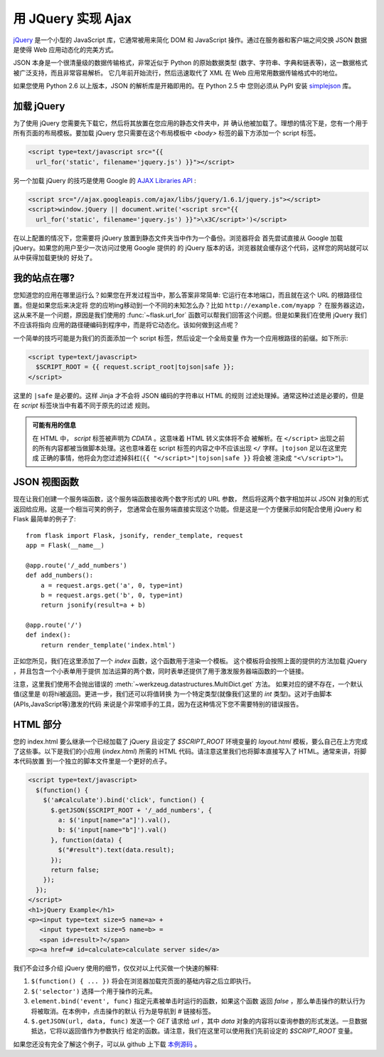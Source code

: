 用 JQuery 实现 Ajax 
====================

`jQuery`_ 是一个小型的 JavaScript 库，它通常被用来简化 DOM 和 JavaScript 
操作。通过在服务器和客户端之间交换 JSON 数据是使得 Web 应用动态化的完美方式。

JSON 本身是一个很清量级的数据传输格式，非常近似于 Python 的原始数据类型
(数字、字符串、字典和链表等)，这一数据格式被广泛支持，而且非常容易解析。
它几年前开始流行，然后迅速取代了 XML 在 Web 应用常用数据传输格式中的地位。

如果您使用 Python 2.6 以上版本，JSON 的解析库是开箱即用的。在 Python 2.5 中
您则必须从 PyPI 安装 `simplejson`_ 库。

.. _jQuery: http://jquery.com/
.. _simplejson: http://pypi.python.org/pypi/simplejson

加载 jQuery
--------------

为了使用 jQuery 您需要先下载它，然后将其放置在您应用的静态文件夹中，并
确认他被加载了。理想的情况下是，您有一个用于所有页面的布局模板。要加载 jQuery 
您只需要在这个布局模板中 `<body>` 标签的最下方添加一个 script 标签。

.. sourcecode:: html

   <script type=text/javascript src="{{
     url_for('static', filename='jquery.js') }}"></script>

另一个加载 jQuery 的技巧是使用 Google 的 `AJAX Libraries API
<http://code.google.com/apis/ajaxlibs/documentation/>`_ :


.. sourcecode:: html

    <script src="//ajax.googleapis.com/ajax/libs/jquery/1.6.1/jquery.js"></script>
    <script>window.jQuery || document.write('<script src="{{
      url_for('static', filename='jquery.js') }}">\x3C/script>')</script>

在以上配置的情况下，您需要将 jQuery 放置到静态文件夹当中作为一个备份。浏览器将会
首先尝试直接从 Google 加载 jQuery。如果您的用户至少一次访问过使用 Google 提供的
的 jQuery 版本的话，浏览器就会缓存这个代码，这样您的网站就可以从中获得加载更快的
好处了。

我的站点在哪?
-----------------

您知道您的应用在哪里运行么？如果您在开发过程当中，那么答案非常简单: 
它运行在本地端口，而且就在这个 URL 的根路径位置。但是如果您后来决定将
您的应哟ing移动到一个不同的未知怎么办？比如 ``http://example.com/myapp`` ？
在服务器这边，这从来不是一个问题，原因是我们使用的 :func:`~flask.url_for`
函数可以帮我们回答这个问题。但是如果我们在使用 jQuery 我们不应该将指向
应用的路径硬编码到程序中，而是将它动态化。该如何做到这点呢？

一个简单的技巧可能是为我们的页面添加一个 script 标签，然后设定一个全局变量
作为一个应用根路径的前缀。如下所示:

.. sourcecode:: html+jinja

   <script type=text/javascript>
     $SCRIPT_ROOT = {{ request.script_root|tojson|safe }};
   </script>

这里的 ``|safe`` 是必要的。这样 Jinja 才不会将 JSON 编码的字符串以 HTML 的规则
过滤处理掉。通常这种过滤是必要的，但是在 `script` 标签块当中有着不同于原先的过滤
规则。

.. admonition:: 可能有用的信息

   在 HTML 中， `script` 标签被声明为 `CDATA` 。这意味着 HTML 转义实体将不会
   被解析。在 ``</script>`` 出现之前的所有内容都被当做脚本处理。这也意味着在
   script 标签的内容之中不应该出现 ``</`` 字样。``|tojson`` 足以在这里完成
   正确的事情，他将会为您过滤掉斜杠(``{{ "</script>"|tojson|safe }}`` 将会被
   渲染成 ``"<\/script>"``)。


JSON 视图函数
-------------------

现在让我们创建一个服务端函数，这个服务端函数接收两个数字形式的 URL 参数，
然后将这两个数字相加并以 JSON 对象的形式返回给应用。这是一个相当可笑的例子，
您通常会在服务端直接实现这个功能。但是这是一个方便展示如何配合使用 jQuery 和
Flask 最简单的例子了::

    from flask import Flask, jsonify, render_template, request
    app = Flask(__name__)

    @app.route('/_add_numbers')
    def add_numbers():
        a = request.args.get('a', 0, type=int)
        b = request.args.get('b', 0, type=int)
        return jsonify(result=a + b)

    @app.route('/')
    def index():
        return render_template('index.html')

正如您所见，我们在这里添加了一个 `index` 函数，这个函数用于渲染一个模板。
这个模板将会按照上面的提供的方法加载 jQuery ，并且包含一个小表单用于提供
加法运算的两个数，同时表单还提供了用于激发服务器端函数的一个链接。

注意，这里我们使用不会抛出错误的 :meth:`~werkzeug.datastructures.MultiDict.get` 方法。
如果对应的键不存在，一个默认值(这里是 ``0``)将hi被返回。更进一步，我们还可以将值转换
为一个特定类型(就像我们这里的 `int` 类型)。这对于由脚本(APIs,JavaScript等)激发的代码
来说是个非常顺手的工具，因为在这种情况下您不需要特别的错误报告。

HTML 部分
----------

您的 index.html 要么继承一个已经加载了 jQuery 且设定了 `$SCRIPT_ROOT` 环境变量的 
`layout.html` 模板，要么自己在上方完成了这些事。以下是我们的小应用 (`index.html`)
所需的 HTML 代码。请注意这里我们也将脚本直接写入了 HTML。通常来讲，将脚本代码放置
到一个独立的脚本文件里是一个更好的点子。

.. sourcecode:: html

    <script type=text/javascript>
      $(function() {
        $('a#calculate').bind('click', function() {
          $.getJSON($SCRIPT_ROOT + '/_add_numbers', {
            a: $('input[name="a"]').val(),
            b: $('input[name="b"]').val()
          }, function(data) {
            $("#result").text(data.result);
          });
          return false;
        });
      });
    </script>
    <h1>jQuery Example</h1>
    <p><input type=text size=5 name=a> +
       <input type=text size=5 name=b> =
       <span id=result>?</span>
    <p><a href=# id=calculate>calculate server side</a>

我们不会过多介绍 jQuery 使用的细节，仅仅对以上代买做一个快速的解释:

1. ``$(function() { ... })`` 将会在浏览器加载完页面的基础内容之后立即执行。
2. ``$('selector')`` 选择一个用于操作的元素。
3. ``element.bind('event', func)`` 指定元素被单击时运行的函数，如果这个函数
   返回 `false` ，那么单击操作的默认行为将被取消。在本例中，点击操作的默认
   行为是导航到 `#` 链接标签。
4. ``$.getJSON(url, data, func)`` 发送一个 `GET` 请求给 `url` ，其中 `data`
   对象的内容将以查询参数的形式发送。一旦数据抵达，它将以返回值作为参数执行
   给定的函数。请注意，我们在这里可以使用我们先前设定的 `$SCRIPT_ROOT` 变量。

如果您还没有完全了解这个例子，可以从 github 上下载 `本例源码
<http://github.com/mitsuhiko/flask/tree/master/examples/jqueryexample>`_ 。

